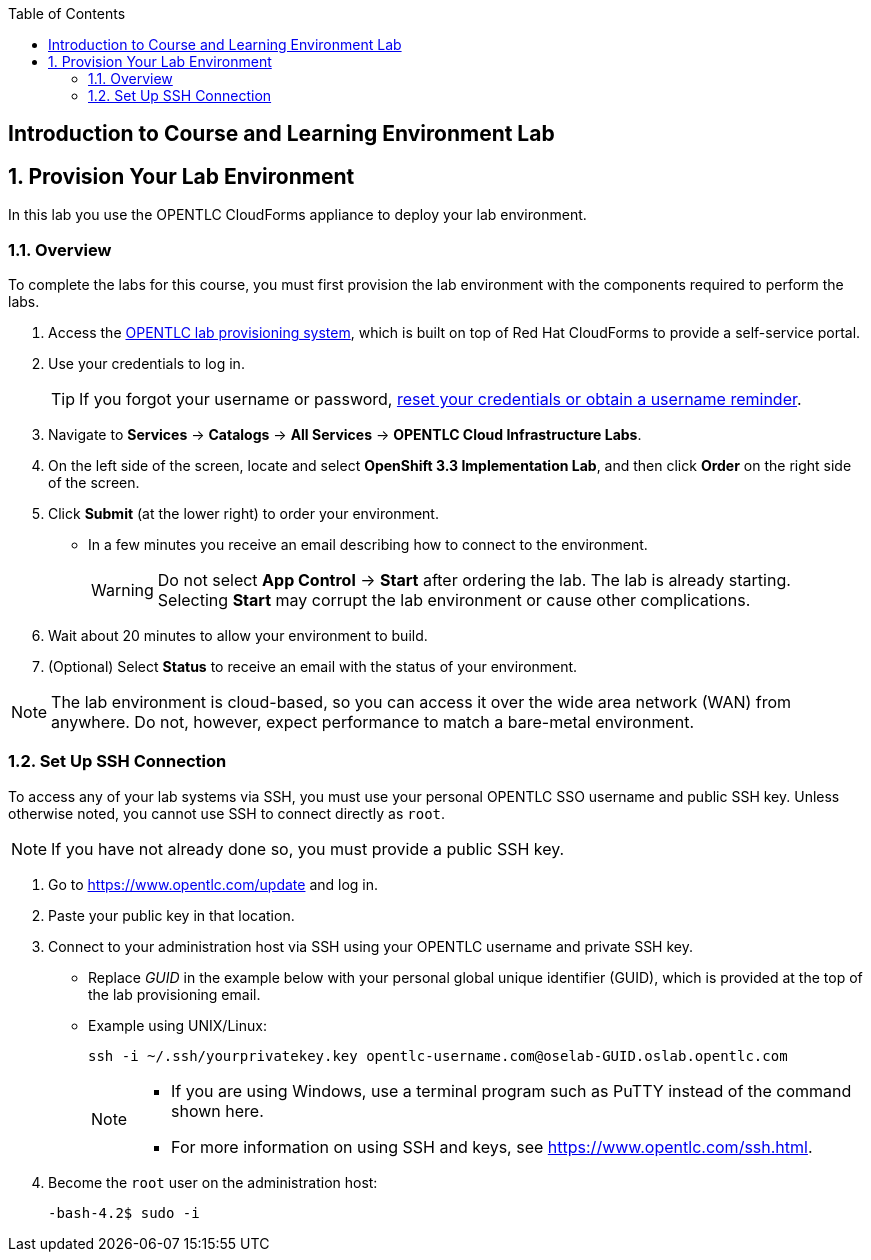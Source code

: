 :scrollbar:
:data-uri:
:toc2:
:icons: images/icons



== Introduction to Course and Learning Environment Lab

:numbered:

== Provision Your Lab Environment

In this lab you use the OPENTLC CloudForms appliance to deploy your lab environment.

=== Overview

To complete the labs for this course, you must first provision the lab environment with the components required to perform the labs.

. Access the link:https://labs.opentlc.com/[OPENTLC lab provisioning system], which is built on top of Red Hat CloudForms to provide a self-service portal.

. Use your credentials to log in.
+
 
[TIP]
====
If you forgot your username or password, link:https://www.opentlc.com/pwm[reset your credentials or obtain a username reminder].
==== 

. Navigate to *Services* -> *Catalogs* -> *All Services* ->
 *OPENTLC Cloud Infrastructure Labs*.

. On the left side of the screen, locate and select *OpenShift 3.3 Implementation Lab*, and
 then click *Order* on the right side of the screen.

. Click *Submit* (at the lower right) to order your environment.
** In a few minutes you receive an email describing how to connect to the
 environment.
+
[WARNING]
Do not select *App Control* -> *Start* after ordering the lab. The lab is
 already starting. Selecting *Start* may corrupt the lab environment or cause
  other complications.

. Wait about 20 minutes to allow your environment to build.
. (Optional) Select *Status* to receive an email with the status of your
 environment.

[NOTE]
The lab environment is cloud-based, so you can access it over the wide area network (WAN) from anywhere. Do not, however, expect performance to match a bare-metal environment.


=== Set Up SSH Connection

To access any of your lab systems via SSH, you must use your personal OPENTLC
 SSO username and public SSH key. Unless otherwise noted, you cannot use SSH to
  connect directly as `root`.

[NOTE]
If you have not already done so, you must provide a public SSH key.

. Go to https://www.opentlc.com/update and log in.

. Paste your public key in that location.

. Connect to your administration host via SSH using your OPENTLC username and
 private SSH key.
** Replace _GUID_ in the example below with your personal global unique identifier (GUID), which is
 provided at the top of the lab provisioning email.
** Example using UNIX/Linux:
+
[source,text]
----
ssh -i ~/.ssh/yourprivatekey.key opentlc-username.com@oselab-GUID.oslab.opentlc.com
----
+
[NOTE]
====
* If you are using Windows, use a terminal program such as PuTTY instead of the
 command shown here.

* For more information on using SSH and keys, see https://www.opentlc.com/ssh.html.
====

. Become the `root` user on the administration host:
+
[source,text]
----
-bash-4.2$ sudo -i
----

:numbered!:
